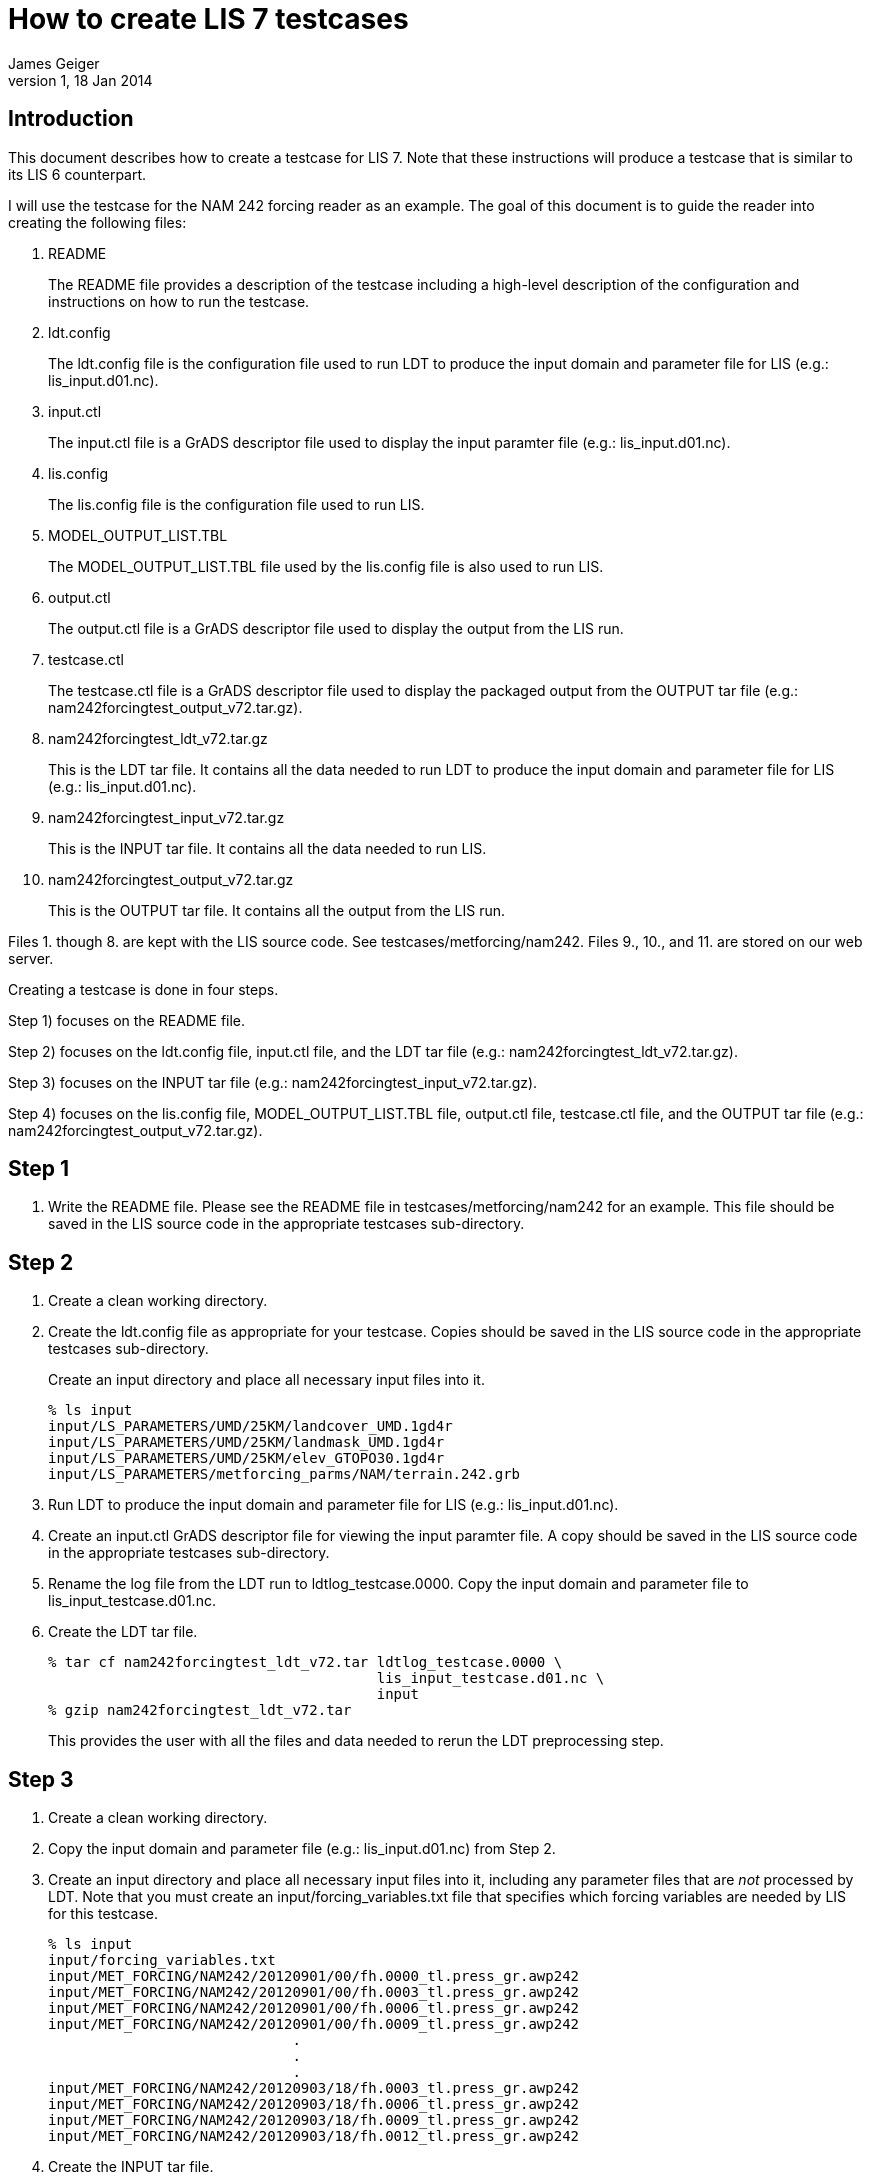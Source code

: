 = How to create LIS 7 testcases
:author: James Geiger
:revnumber: 1
:revdate: 18 Jan 2014
//:sectnums:

== Introduction

This document describes how to create a testcase for LIS 7. Note that these instructions will produce a testcase that is similar to its LIS 6 counterpart.

I will use the testcase for the NAM 242 forcing reader as an example. The goal of this document is to guide the reader into creating the following files:

. README
+
The README file provides a description of the testcase including a high-level description of the configuration and instructions on how to run the testcase.

. ldt.config
+
The ldt.config file is the configuration file used to run LDT to produce the input domain and parameter file for LIS (e.g.: lis_input.d01.nc).

. input.ctl
+
The input.ctl file is a GrADS descriptor file used to display the input paramter file (e.g.: lis_input.d01.nc).

. lis.config
+
The lis.config file is the configuration file used to run LIS.

. MODEL_OUTPUT_LIST.TBL
+
The MODEL_OUTPUT_LIST.TBL file used by the lis.config file is also used to run LIS.

. output.ctl
+
The output.ctl file is a GrADS descriptor file used to display the output from the LIS run.

. testcase.ctl
+
The testcase.ctl file is a GrADS descriptor file used to display the packaged output from the OUTPUT tar file (e.g.: nam242forcingtest_output_v72.tar.gz).

. nam242forcingtest_ldt_v72.tar.gz
+
This is the LDT tar file. It contains all the data needed to run LDT to produce the input domain and parameter file for LIS (e.g.: lis_input.d01.nc).

. nam242forcingtest_input_v72.tar.gz
+
This is the INPUT tar file. It contains all the data needed to run LIS.

. nam242forcingtest_output_v72.tar.gz
+
This is the OUTPUT tar file. It contains all the output from the LIS run.

Files 1. though 8. are kept with the LIS source code. See testcases/metforcing/nam242. Files 9., 10., and 11. are stored on our web server.

Creating a testcase is done in four steps.

Step 1) focuses on the README file.

Step 2) focuses on the ldt.config file, input.ctl file, and the LDT tar file (e.g.: nam242forcingtest_ldt_v72.tar.gz).

Step 3) focuses on the INPUT tar file (e.g.: nam242forcingtest_input_v72.tar.gz).

Step 4) focuses on the lis.config file, MODEL_OUTPUT_LIST.TBL file, output.ctl file, testcase.ctl file, and the OUTPUT tar file (e.g.: nam242forcingtest_output_v72.tar.gz).

== Step 1
. Write the README file. Please see the README file in testcases/metforcing/nam242 for an example. This file should be saved in the LIS source code in the appropriate testcases sub-directory.

== Step 2
. Create a clean working directory.

. Create the ldt.config file as appropriate for your testcase. Copies should be saved in the LIS source code in the appropriate testcases sub-directory.
+
Create an input directory and place all necessary input files into it.
+
....
% ls input
input/LS_PARAMETERS/UMD/25KM/landcover_UMD.1gd4r
input/LS_PARAMETERS/UMD/25KM/landmask_UMD.1gd4r
input/LS_PARAMETERS/UMD/25KM/elev_GTOPO30.1gd4r
input/LS_PARAMETERS/metforcing_parms/NAM/terrain.242.grb
....

. Run LDT to produce the input domain and parameter file for LIS (e.g.: lis_input.d01.nc).

. Create an input.ctl GrADS descriptor file for viewing the input paramter file. A copy should be saved in the LIS source code in the appropriate testcases sub-directory.

. Rename the log file from the LDT run to ldtlog_testcase.0000. Copy the input domain and parameter file to lis_input_testcase.d01.nc.

. Create the LDT tar file.
+
....
% tar cf nam242forcingtest_ldt_v72.tar ldtlog_testcase.0000 \
                                       lis_input_testcase.d01.nc \
                                       input
% gzip nam242forcingtest_ldt_v72.tar
....
+
This provides the user with all the files and data needed to rerun the LDT preprocessing step.

== Step 3
. Create a clean working directory.

. Copy the input domain and parameter file (e.g.: lis_input.d01.nc) from Step 2.

. Create an input directory and place all necessary input files into it, including any parameter files that are _not_ processed by LDT. Note that you must create an input/forcing_variables.txt file that specifies which forcing variables are needed by LIS for this testcase.
+
....
% ls input
input/forcing_variables.txt
input/MET_FORCING/NAM242/20120901/00/fh.0000_tl.press_gr.awp242
input/MET_FORCING/NAM242/20120901/00/fh.0003_tl.press_gr.awp242
input/MET_FORCING/NAM242/20120901/00/fh.0006_tl.press_gr.awp242
input/MET_FORCING/NAM242/20120901/00/fh.0009_tl.press_gr.awp242
                             .
                             .
                             .
input/MET_FORCING/NAM242/20120903/18/fh.0003_tl.press_gr.awp242
input/MET_FORCING/NAM242/20120903/18/fh.0006_tl.press_gr.awp242
input/MET_FORCING/NAM242/20120903/18/fh.0009_tl.press_gr.awp242
input/MET_FORCING/NAM242/20120903/18/fh.0012_tl.press_gr.awp242
....

. Create the INPUT tar file.
+
....
% tar cf nam242forcingtest_input_v72.tar lis_input.d01.nc \
                                         input
% gzip nam242forcingtest_input_v72.tar
....
+
This provides the user with all the files and data needed to run LIS.

== Step 4

. Create a clean working directory.

. Create the lis.config file and MODEL_OUTPUT_LIST.TBL file as appropriate for your testcase. Copies should be saved in the LIS source code in the appropriate testcases sub-directory.

. Copy and unpack the nam242forcingtest_input_v72.tar.gz file from Step 3.
+
....
% gzip -dc nam242forcingtest_input_v72.tar.gz | tar xf -
....

. Run LIS to produce the output data.

. Create an output.ctl GrADS descriptor file for viewing the output data. A copy should be saved in the LIS source code in the appropriate testcases sub-directory.

. Copy the lislog.00* files into the OUTPUT directory.
+
....
% ls OUTPUT
lislog.0000  SURFACEMODEL  SURFACEMODEL.d01.stats
....

. Create a testcase sub-directory within the OUTPUT directory.
+
....
% ls OUTPUT
lislog.0000  SURFACEMODEL  SURFACEMODEL.d01.stats testcase
....

. Move the lislog.00* files, SURFACEMODEL.d01.stats file, and SURFACEMODEL sub-directory into the testcase sub-directory.
+
....
% ls OUTPUT
testcase
....
+
....
% ls OUTPUT/testcase
lislog.0000  SURFACEMODEL  SURFACEMODEL.d01.stats
....

. Create a testcase.ctl GrADS descriptor file for viewing the output data in the OUTPUT/testcase sub-directory. A copy should be saved in the LIS source code in the appropriate testcases sub-directory.

. Create the OUTPUT tar file.
+
....
% tar cf nam242forcingtest_output_v72.tar OUTPUT
% gzip nam242forcingtest_output_v72.tar
....
+
This provides the user with all the files and data needed to compare the LIS testcase.

